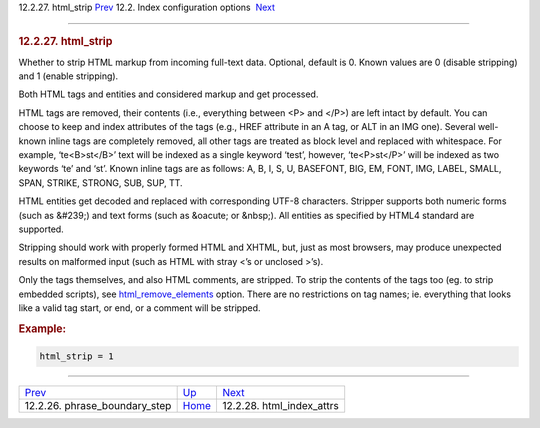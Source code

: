 .. raw:: html

   <div class="navheader">

12.2.27. html\_strip
`Prev <conf-phrase-boundary-step.html>`__ 
12.2. Index configuration options
 `Next <conf-html-index-attrs.html>`__

--------------

.. raw:: html

   </div>

.. raw:: html

   <div class="sect2">

.. raw:: html

   <div class="titlepage">

.. raw:: html

   <div>

.. raw:: html

   <div>

.. rubric:: 12.2.27. html\_strip
   :name: html_strip
   :class: title

.. raw:: html

   </div>

.. raw:: html

   </div>

.. raw:: html

   </div>

Whether to strip HTML markup from incoming full-text data. Optional,
default is 0. Known values are 0 (disable stripping) and 1 (enable
stripping).

Both HTML tags and entities and considered markup and get processed.

HTML tags are removed, their contents (i.e., everything between <P> and
</P>) are left intact by default. You can choose to keep and index
attributes of the tags (e.g., HREF attribute in an A tag, or ALT in an
IMG one). Several well-known inline tags are completely removed, all
other tags are treated as block level and replaced with whitespace. For
example, ‘te<B>st</B>’ text will be indexed as a single keyword ‘test’,
however, ‘te<P>st</P>’ will be indexed as two keywords ‘te’ and ‘st’.
Known inline tags are as follows: A, B, I, S, U, BASEFONT, BIG, EM,
FONT, IMG, LABEL, SMALL, SPAN, STRIKE, STRONG, SUB, SUP, TT.

HTML entities get decoded and replaced with corresponding UTF-8
characters. Stripper supports both numeric forms (such as &#239;) and
text forms (such as &oacute; or &nbsp;). All entities as specified by
HTML4 standard are supported.

Stripping should work with properly formed HTML and XHTML, but, just as
most browsers, may produce unexpected results on malformed input (such
as HTML with stray <’s or unclosed >’s).

Only the tags themselves, and also HTML comments, are stripped. To strip
the contents of the tags too (eg. to strip embedded scripts), see
`html\_remove\_elements <conf-html-remove-elements.html>`__ option.
There are no restrictions on tag names; ie. everything that looks like a
valid tag start, or end, or a comment will be stripped.

.. rubric:: Example:
   :name: example

.. code:: programlisting

    html_strip = 1

.. raw:: html

   </div>

.. raw:: html

   <div class="navfooter">

--------------

+----------------------------------------------+---------------------------------+------------------------------------------+
| `Prev <conf-phrase-boundary-step.html>`__    | `Up <confgroup-index.html>`__   |  `Next <conf-html-index-attrs.html>`__   |
+----------------------------------------------+---------------------------------+------------------------------------------+
| 12.2.26. phrase\_boundary\_step              | `Home <index.html>`__           |  12.2.28. html\_index\_attrs             |
+----------------------------------------------+---------------------------------+------------------------------------------+

.. raw:: html

   </div>
